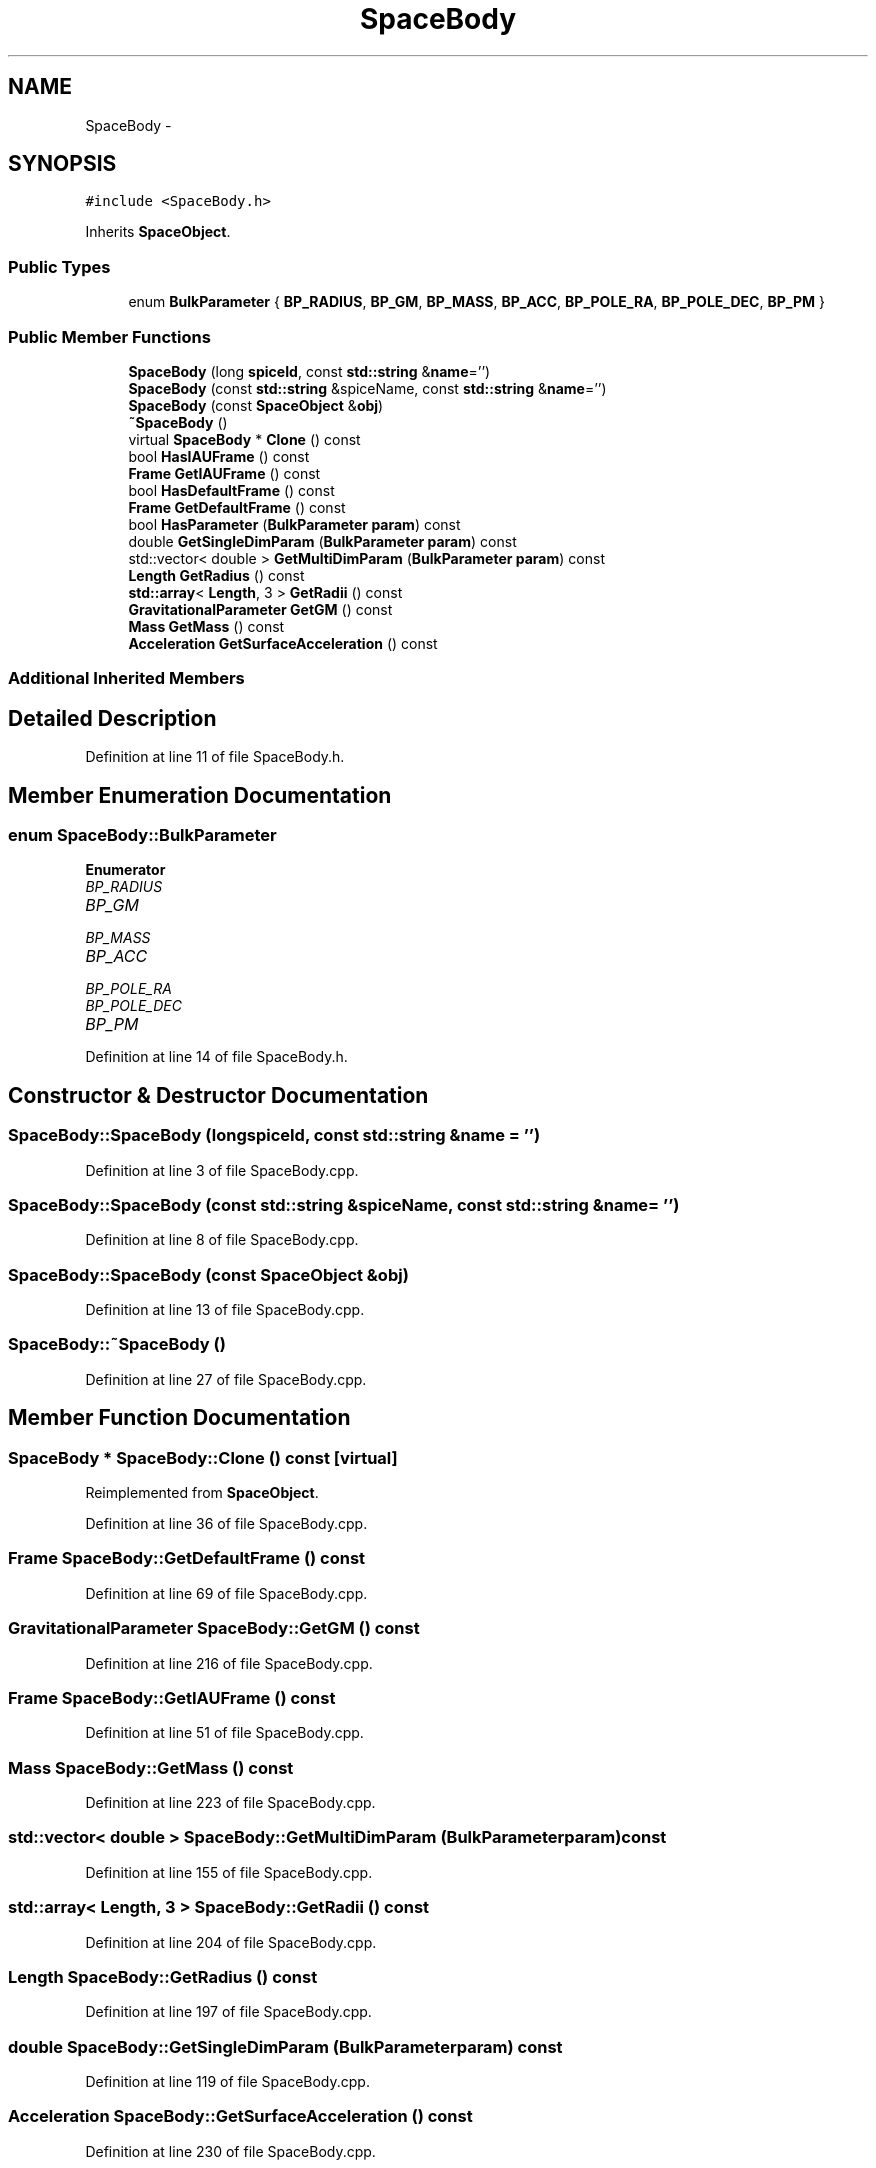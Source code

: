 .TH "SpaceBody" 3 "Mon May 9 2016" "Version 0.1" "MissionsVisualizer" \" -*- nroff -*-
.ad l
.nh
.SH NAME
SpaceBody \- 
.SH SYNOPSIS
.br
.PP
.PP
\fC#include <SpaceBody\&.h>\fP
.PP
Inherits \fBSpaceObject\fP\&.
.SS "Public Types"

.in +1c
.ti -1c
.RI "enum \fBBulkParameter\fP { \fBBP_RADIUS\fP, \fBBP_GM\fP, \fBBP_MASS\fP, \fBBP_ACC\fP, \fBBP_POLE_RA\fP, \fBBP_POLE_DEC\fP, \fBBP_PM\fP }"
.br
.in -1c
.SS "Public Member Functions"

.in +1c
.ti -1c
.RI "\fBSpaceBody\fP (long \fBspiceId\fP, const \fBstd::string\fP &\fBname\fP='')"
.br
.ti -1c
.RI "\fBSpaceBody\fP (const \fBstd::string\fP &spiceName, const \fBstd::string\fP &\fBname\fP='')"
.br
.ti -1c
.RI "\fBSpaceBody\fP (const \fBSpaceObject\fP &\fBobj\fP)"
.br
.ti -1c
.RI "\fB~SpaceBody\fP ()"
.br
.ti -1c
.RI "virtual \fBSpaceBody\fP * \fBClone\fP () const "
.br
.ti -1c
.RI "bool \fBHasIAUFrame\fP () const "
.br
.ti -1c
.RI "\fBFrame\fP \fBGetIAUFrame\fP () const "
.br
.ti -1c
.RI "bool \fBHasDefaultFrame\fP () const "
.br
.ti -1c
.RI "\fBFrame\fP \fBGetDefaultFrame\fP () const "
.br
.ti -1c
.RI "bool \fBHasParameter\fP (\fBBulkParameter\fP \fBparam\fP) const "
.br
.ti -1c
.RI "double \fBGetSingleDimParam\fP (\fBBulkParameter\fP \fBparam\fP) const "
.br
.ti -1c
.RI "std::vector< double > \fBGetMultiDimParam\fP (\fBBulkParameter\fP \fBparam\fP) const "
.br
.ti -1c
.RI "\fBLength\fP \fBGetRadius\fP () const "
.br
.ti -1c
.RI "\fBstd::array\fP< \fBLength\fP, 3 > \fBGetRadii\fP () const "
.br
.ti -1c
.RI "\fBGravitationalParameter\fP \fBGetGM\fP () const "
.br
.ti -1c
.RI "\fBMass\fP \fBGetMass\fP () const "
.br
.ti -1c
.RI "\fBAcceleration\fP \fBGetSurfaceAcceleration\fP () const "
.br
.in -1c
.SS "Additional Inherited Members"
.SH "Detailed Description"
.PP 
Definition at line 11 of file SpaceBody\&.h\&.
.SH "Member Enumeration Documentation"
.PP 
.SS "enum \fBSpaceBody::BulkParameter\fP"

.PP
\fBEnumerator\fP
.in +1c
.TP
\fB\fIBP_RADIUS \fP\fP
.TP
\fB\fIBP_GM \fP\fP
.TP
\fB\fIBP_MASS \fP\fP
.TP
\fB\fIBP_ACC \fP\fP
.TP
\fB\fIBP_POLE_RA \fP\fP
.TP
\fB\fIBP_POLE_DEC \fP\fP
.TP
\fB\fIBP_PM \fP\fP
.PP
Definition at line 14 of file SpaceBody\&.h\&.
.SH "Constructor & Destructor Documentation"
.PP 
.SS "SpaceBody::SpaceBody (longspiceId, const \fBstd::string\fP &name = \fC''\fP)"

.PP
Definition at line 3 of file SpaceBody\&.cpp\&.
.SS "SpaceBody::SpaceBody (const \fBstd::string\fP &spiceName, const \fBstd::string\fP &name = \fC''\fP)"

.PP
Definition at line 8 of file SpaceBody\&.cpp\&.
.SS "SpaceBody::SpaceBody (const \fBSpaceObject\fP &obj)"

.PP
Definition at line 13 of file SpaceBody\&.cpp\&.
.SS "SpaceBody::~SpaceBody ()"

.PP
Definition at line 27 of file SpaceBody\&.cpp\&.
.SH "Member Function Documentation"
.PP 
.SS "\fBSpaceBody\fP * SpaceBody::Clone () const\fC [virtual]\fP"

.PP
Reimplemented from \fBSpaceObject\fP\&.
.PP
Definition at line 36 of file SpaceBody\&.cpp\&.
.SS "\fBFrame\fP SpaceBody::GetDefaultFrame () const"

.PP
Definition at line 69 of file SpaceBody\&.cpp\&.
.SS "\fBGravitationalParameter\fP SpaceBody::GetGM () const"

.PP
Definition at line 216 of file SpaceBody\&.cpp\&.
.SS "\fBFrame\fP SpaceBody::GetIAUFrame () const"

.PP
Definition at line 51 of file SpaceBody\&.cpp\&.
.SS "\fBMass\fP SpaceBody::GetMass () const"

.PP
Definition at line 223 of file SpaceBody\&.cpp\&.
.SS "std::vector< double > SpaceBody::GetMultiDimParam (\fBBulkParameter\fPparam) const"

.PP
Definition at line 155 of file SpaceBody\&.cpp\&.
.SS "\fBstd::array\fP< \fBLength\fP, 3 > SpaceBody::GetRadii () const"

.PP
Definition at line 204 of file SpaceBody\&.cpp\&.
.SS "\fBLength\fP SpaceBody::GetRadius () const"

.PP
Definition at line 197 of file SpaceBody\&.cpp\&.
.SS "double SpaceBody::GetSingleDimParam (\fBBulkParameter\fPparam) const"

.PP
Definition at line 119 of file SpaceBody\&.cpp\&.
.SS "\fBAcceleration\fP SpaceBody::GetSurfaceAcceleration () const"

.PP
Definition at line 230 of file SpaceBody\&.cpp\&.
.SS "bool SpaceBody::HasDefaultFrame () const"

.PP
Definition at line 58 of file SpaceBody\&.cpp\&.
.SS "bool SpaceBody::HasIAUFrame () const"

.PP
Definition at line 41 of file SpaceBody\&.cpp\&.
.SS "bool SpaceBody::HasParameter (\fBBulkParameter\fPparam) const"

.PP
Definition at line 83 of file SpaceBody\&.cpp\&.

.SH "Author"
.PP 
Generated automatically by Doxygen for MissionsVisualizer from the source code\&.
